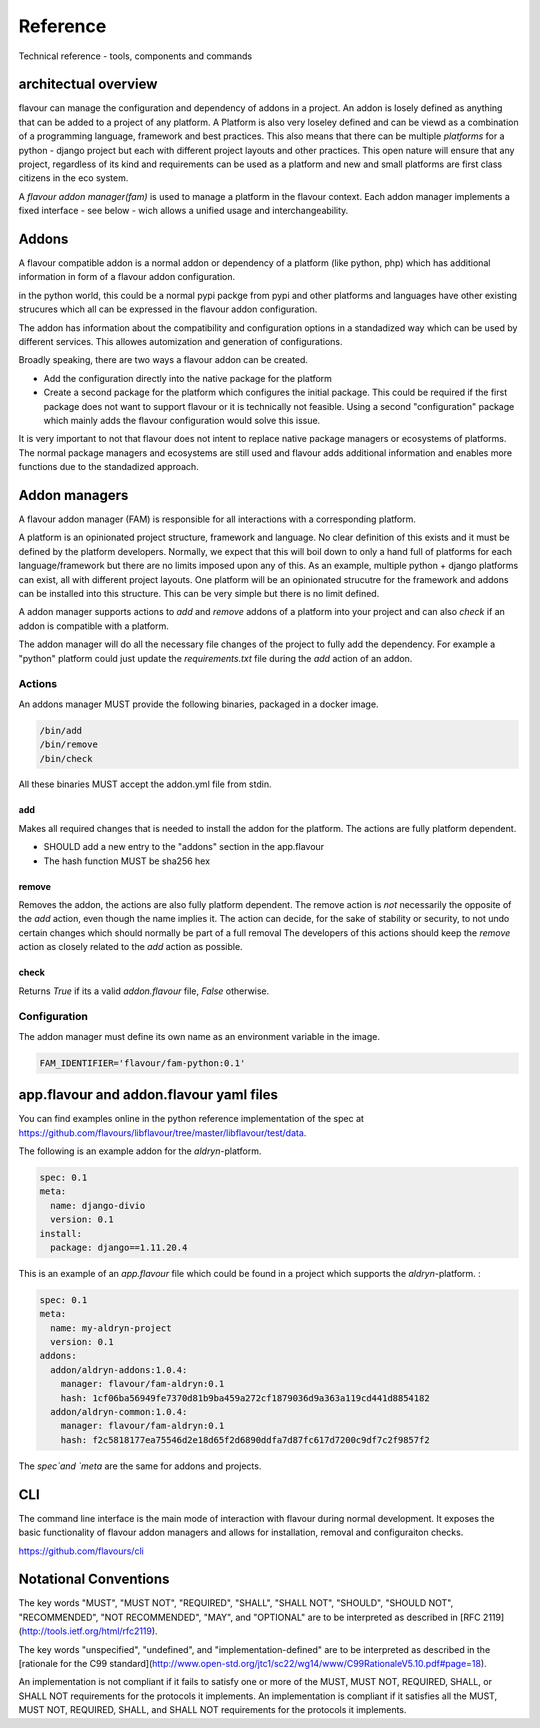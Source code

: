 .. _reference:

Reference
##############

Technical reference - tools, components and commands

architectual overview
=====================

flavour can manage the configuration and dependency of addons in a project.
An addon is losely defined as anything that can be added to a project of any platform.
A Platform is also very loseley defined and can be viewd as a combination of a programming language, framework and best practices. 
This also means that there can be multiple `platforms` for a python - django project but each with different project layouts and other practices.
This open nature will ensure that any project, regardless of its kind and requirements can be used as a platform and new and small platforms are first class citizens in the eco system.

A `flavour addon manager(fam)` is used to manage a platform in the flavour context. 
Each addon manager implements a fixed interface - see below - wich allows a unified usage and interchangeability.








Addons
======

A flavour compatible addon is a normal addon or dependency of a platform (like python, php) which has additional information in form of a flavour addon configuration.
 
in the python world, this could be a normal pypi packge from pypi and other platforms and languages have other existing strucures which all can be expressed in the flavour addon configuration.

The addon has information about the compatibility and configuration options in a standadized way which can be used by different services.
This allowes automization and generation of configurations. 

Broadly speaking, there are two ways a flavour addon can be created. 

* Add the configuration directly into the native package for the platform
* Create a second package for the platform which configures the initial package. 
  This could be required if the first package does not want to support flavour or it is technically not feasible. 
  Using a second "configuration" package which mainly adds the flavour configuration would solve this issue.


It is very important to not that flavour does not intent to replace native package managers or ecosystems of platforms. 
The normal package managers and ecosystems are still used and flavour adds additional information and enables more functions due to the standadized approach. 




Addon managers
=================

A flavour addon manager (FAM) is responsible for all interactions with a corresponding platform. 

A platform is an opinionated project structure, framework and language. 
No clear definition of this exists and it must be defined by the platform developers.
Normally, we expect that this will boil down to only a hand full of platforms for each language/framework but there are no limits imposed upon any of this. 
As an example, multiple python + django platforms can exist, all with different project layouts. 
One platform will be an opinionated strucutre for the framework and addons can be installed into this structure. 
This can be very simple but there is no limit defined. 

A addon manager supports actions to `add` and `remove` addons of a platform into your project and can also `check` if an addon is compatible with a platform.  


The addon manager will do all the necessary file changes of the project to fully add the dependency. 
For example a "python" platform could just update the `requirements.txt` file during the `add` action of an addon.

Actions
-------

An addons manager MUST provide the following binaries, packaged in a docker image. 

.. code::
  
  /bin/add 
  /bin/remove
  /bin/check
  
All these binaries MUST accept the addon.yml file from stdin.  

add
++++

Makes all required changes that is needed to install the addon for the platform. The actions are fully platform dependent.

* SHOULD add a new entry to the "addons" section in the app.flavour
* The hash function MUST be sha256 hex



remove
+++++++

Removes the addon, the actions are also fully platform dependent. 
The remove action is *not* necessarily the opposite of the `add` action, even though the name implies it.
The action can decide, for the sake of stability or security, to not undo certain changes which should normally be part of a full removal
The developers of this actions should keep the `remove` action as closely related to the `add` action as possible. 


check
+++++++

Returns `True` if its a valid `addon.flavour` file, `False` otherwise.


Configuration
-----------------

The addon manager must define its own name as an environment variable in the image.

.. code::

   FAM_IDENTIFIER='flavour/fam-python:0.1'




app.flavour and addon.flavour yaml files
========================================

You can find examples online in the python reference implementation of the spec at https://github.com/flavours/libflavour/tree/master/libflavour/test/data.

The following is an example addon for the `aldryn`-platform. 

.. code-block:: yaml

   
   spec: 0.1
   meta:
     name: django-divio
     version: 0.1
   install: 
     package: django==1.11.20.4


.. glossary::

    spec
       Specifies the version of the flavour specification. Required
    meta
       Generall information about the addon / project like `name` or `version`. Both fields are required.
    install
       Key-Value structure which is used during the addon manager actions (e.g. `add`, `remove`).
       This is purely defined and unique to each platform and will change for each platform.
       In this case, the `aldryn` platform requires a `package` key which has a native python package as a value.
       



This is an example of an `app.flavour` file which could be found in a project which supports the `aldryn`-platform. : 

.. code-block:: yaml

   spec: 0.1
   meta:
     name: my-aldryn-project
     version: 0.1
   addons:
     addon/aldryn-addons:1.0.4:
       manager: flavour/fam-aldryn:0.1
       hash: 1cf06ba56949fe7370d81b9ba459a272cf1879036d9a363a119cd441d8854182
     addon/aldryn-common:1.0.4:
       manager: flavour/fam-aldryn:0.1
       hash: f2c5818177ea75546d2e18d65f2d6890ddfa7d87fc617d7200c9df7c2f9857f2

The `spec`and `meta` are the same for addons and projects.

.. glossary::

    addons
       A list of installed addons. 

       .. code-block:: yaml
    
          # Name of the addon and version 
          addon/aldryn-common:1.0.4:
             # Name of the addon manager that was used during installation and version
             manager: flavour/fam-aldryn:0.1 
             # sha256 hex of the configuration content of the addon that was used during installation
             hash: f2c5818177ea75546d2e18d65f2d6890ddfa7d87fc617d7200c9df7c2f9857f2 



CLI
===

The command line interface is the main mode of interaction with flavour during normal development. 
It exposes the basic functionality of flavour addon managers and allows for installation, removal and configuraiton checks.

https://github.com/flavours/cli



.. _addons:





Notational Conventions
======================

The key words "MUST", "MUST NOT", "REQUIRED", "SHALL", "SHALL NOT", "SHOULD", "SHOULD NOT", "RECOMMENDED", "NOT RECOMMENDED", "MAY", and "OPTIONAL" are to be interpreted as described in [RFC 2119](http://tools.ietf.org/html/rfc2119).

The key words "unspecified", "undefined", and "implementation-defined" are to be interpreted as described in the [rationale for the C99 standard](http://www.open-std.org/jtc1/sc22/wg14/www/C99RationaleV5.10.pdf#page=18).

An implementation is not compliant if it fails to satisfy one or more of the MUST, MUST NOT, REQUIRED, SHALL, or SHALL NOT requirements for the protocols it implements.
An implementation is compliant if it satisfies all the MUST, MUST NOT, REQUIRED, SHALL, and SHALL NOT requirements for the protocols it implements.

